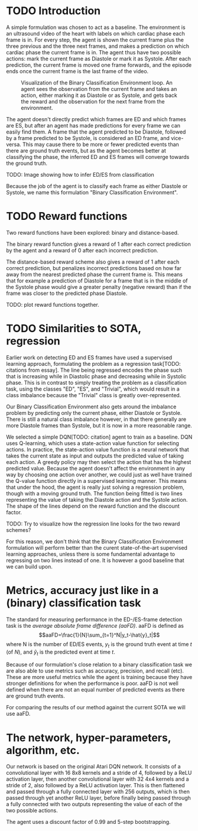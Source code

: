 * TODO Introduction
A simple formulation was chosen to act as a baseline. The environment is an ultrasound video of the heart with labels on which cardiac phase each frame is in. For every step, the agent is shown the current frame plus the three previous and the three next frames, and makes a prediction on which cardiac phase the current frame is in. The agent thus have two possible actions: mark the current frame as Diastole or mark it as Systole. After each prediction, the current frame is moved one frame forwards, and the episode ends once the current frame is the last frame of the video.

#+CAPTION: Visualization of the Binary Classification Environment loop. An agent sees the observation from the current frame and takes an action, either marking it as Diastole or as Systole, and gets back the reward and the observation for the next frame from the environment.
[[./img/binary_classification_environment_loop.png]]

The agent doesn't directly predict which frames are ED and which frames are ES, but after an agent has made predictions for every frame we can easily find them. A frame that the agent predicted to be Diastole, followed by a frame predicted to be Systole, is considered an ED frame, and vice-versa. This may cause there to be more or fewer predicted events than there are ground truth events, but as the agent becomes better at classifying the phase, the inferred ED and ES frames will converge towards the ground truth.

TODO: Image showing how to infer ED/ES from classification

Because the job of the agent is to classify each frame as either Diastole or Systole, we name this formulation "Binary Classification Environment".


* TODO Reward functions
Two reward functions have been explored: binary and distance-based.

The binary reward function gives a reward of 1 after each correct prediction by the agent and a reward of 0 after each incorrect prediction.

The distance-based reward scheme also gives a reward of 1 after each correct prediction, but penalizes incorrect predictions based on how far away from the nearest predicted phase the current frame is. This means that for example a prediction of Diastole for a frame that is in the middle of the Systole phase would give a greater penalty (negative reward) than if the frame was closer to the predicted phase Diastole.

TODO: plot reward functions together.


* TODO Similarities to SOTA, regression
Earlier work on detecting ED and ES frames have used a supervised learning approach, formulating the problem as a regression task[TODO: citations from essay]. The line being regressed encodes the phase such that is increasing while in Diastolic phase and decreasing while in Systolic phase. This is in contrast to simply treating the problem as a classification task, using the classes "ED", "ES", and "Trivial", which would result in a class imbalance because the "Trivial" class is greatly over-represented.

Our Binary Classification Environment also gets around the imbalance problem by predicting only the current phase, either Diastole or Systole. There is still a natural class imbalance however, in that there generally are more Diastole frames than Systole, but it is now in a more reasonable range.

We selected a simple DQN[TODO: citation] agent to train as a baseline. DQN uses Q-learning, which uses a state-action value function for selecting actions. In practice, the state-action value function is a neural network that takes the current state as input and outputs the predicted value of taking each action. A greedy policy may then select the action that has the highest predicted value. Because the agent doesn't affect the environment in any way by choosing one action over another, we could just as well have trained the Q-value function directly in a supervised learning manner. This means that under the hood, the agent is really just solving a regression problem, though with a moving ground truth. The function being fitted is two lines representing the value of taking the Diastole action and the Systole action. The shape of the lines depend on the reward function and the discount factor.

TODO: Try to visualize how the regression line looks for the two reward schemes?

For this reason, we don't think that the Binary Classification Environment formulation will perform better than the curent state-of-the-art supervised learning approaches, unless there is some fundamental advantage to regressing on two lines instead of one. It is however a good baseline that we can build upon.


* Metrics, accuracy just like in a (binary) classification task
The standard for measuring performance in the ED-/ES-frame detection task is the /average absolute frame difference (aaFD)/. aaFD is defined as
\[aaFD=\frac{1}{N}\sum_{t=1}^N|y_t-\hat{y}_t|\]
where N is the number of ED/ES events, $y_t$ is the ground truth event at time $t$ (of $N$), and $\hat{y}_t$ is the predicted event at time $t$.

Because of our formulation's close relation to a binary classification task we are also able to use metrics such as accuracy, precision, and recall (etc). These are more useful metrics while the agent is training because they have stronger definitions for when the performance is poor. aaFD is not well defined when there are not an equal number of predicted events as there are ground truth events.

For comparing the results of our method against the current SOTA we will use aaFD.


* The network, hyper-parameters, algorithm, etc.
Our network is based on the original Atari DQN network. It consists of a convolutional layer with 16 8x8 kernels and a stride of 4, followed by a ReLU activation layer, then another convolutional layer with 32 4x4 kernels and a stride of 2, also followed by a ReLU activation layer. This is then flattened and passed through a fully connected layer with 256 outputs, which is then passed through yet another ReLU layer, before finally being passed through a fully connected with two outputs representing the value of each of the two possible actions.

The agent uses a discount factor of 0.99 and 5-step bootstrapping.

